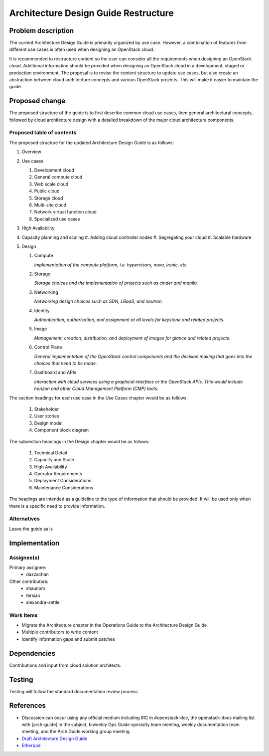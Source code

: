..
 This work is licensed under a Creative Commons Attribution 3.0 Unported
 License.

 http://creativecommons.org/licenses/by/3.0/legalcode

=====================================
Architecture Design Guide Restructure
=====================================

Problem description
===================

The current Architecture Design Guide is primarily organized by use case.
However, a combination of features from different use cases is often used when
designing an OpenStack cloud.

It is recommended to restructure content so the user can consider all the
requirements when designing an OpenStack cloud. Additional information should
be provided when designing an OpenStack cloud in a development, staged or
production environment. The proposal is to revise the content
structure to update use cases, but also create an abstraction between cloud
architecture concepts and various OpenStack projects. This will make it easier
to maintain the guide.

Proposed change
===============

The proposed structure of the guide is to first describe common cloud use
cases, then general architectural concepts, followed by cloud architecture
design with a detailed breakdown of the major cloud architecture components.

Proposed table of contents
--------------------------

The proposed structure for the updated Architecture Design Guide is as follows:

#. Overview
#. Use cases

   #. Development cloud
   #. General compute cloud
   #. Web scale cloud
   #. Public cloud
   #. Storage cloud
   #. Multi-site cloud
   #. Network virtual function cloud
   #. Specialized use cases

#. High Availability
#. Capacity planning and scaling
   #. Adding cloud controller nodes
   #. Segregating your cloud
   #. Scalable hardware
#. Design

   #. Compute

      *Implementation of the compute platform,
      i.e. hypervisors, nova, ironic, etc.*

   #. Storage

      *Storage choices and the implementation of
      projects such as cinder and manila.*


   #. Networking

      *Networking design choices such as SDN, LBaaS,
      and neutron.*


   #. Identity

      *Authentication, authorisation, and assignment at
      all levels for keystone and related projects.*


   #. Image

      *Management, creation, distribution, and
      deployment of images for glance and related projects.*


   #. Control Plane

      *General implementation of the OpenStack control components and the
      decision making that goes into the choices that need to be made.*


   #. Dashboard and APIs

      *Interaction with cloud services using a graphical interface or the
      OpenStack APIs. This would include horizon and other Cloud Management
      Platform (CMP) tools.*


The section headings for each use case in the Use Cases chapter would be as
follows:

  #. Stakeholder
  #. User stories
  #. Design model
  #. Component block diagram

The subsection headings in the Design chapter would be as follows:

  #. Technical Detail
  #. Capacity and Scale
  #. High Availability
  #. Operator Requirements
  #. Deployment Considerations
  #. Maintenance Considerations

The headings are intended as a guideline to the type of information that should
be provided. It will be used only when there is a specific need to provide
information.

Alternatives
------------

Leave the guide as is

Implementation
==============

Assignee(s)
-----------

Primary assignee:
  * dazzachan

Other contributors:
  * shaunom
  * tersian
  * alexandra-settle

Work items
----------

* Migrate the Architecture chapter in the Operations Guide to the
  Architecture Design Guide
* Multiple contributors to write content
* Identify information gaps and submit patches

Dependencies
============

Contributions and input from cloud solution architects.

Testing
=======

Testing will follow the standard documentation review process.

References
==========

* Discussion can occur using any official medium including IRC in
  #openstack-doc, the openstack-docs mailing list with [arch-guide]
  in the subject, biweekly Ops Guide specialty team meeting,
  weekly documentation team meeting, and the Arch Guide working group meeting.

* `Draft Architecture Design Guide <http://docs.openstack.org/draft/arch-design-draft/>`_

* `Etherpad <https://etherpad.openstack.org/p/arch-guide-reorg-ocata>`_

.. _`Ops/arch tasks etherpad`: https://etherpad.openstack.org/p/ops-arch-tasks
